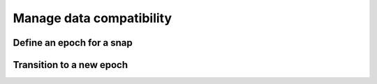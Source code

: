 .. _how-to-manage-data-compatibility:

Manage data compatibility
=========================


Define an epoch for a snap
--------------------------


Transition to a new epoch
-------------------------
